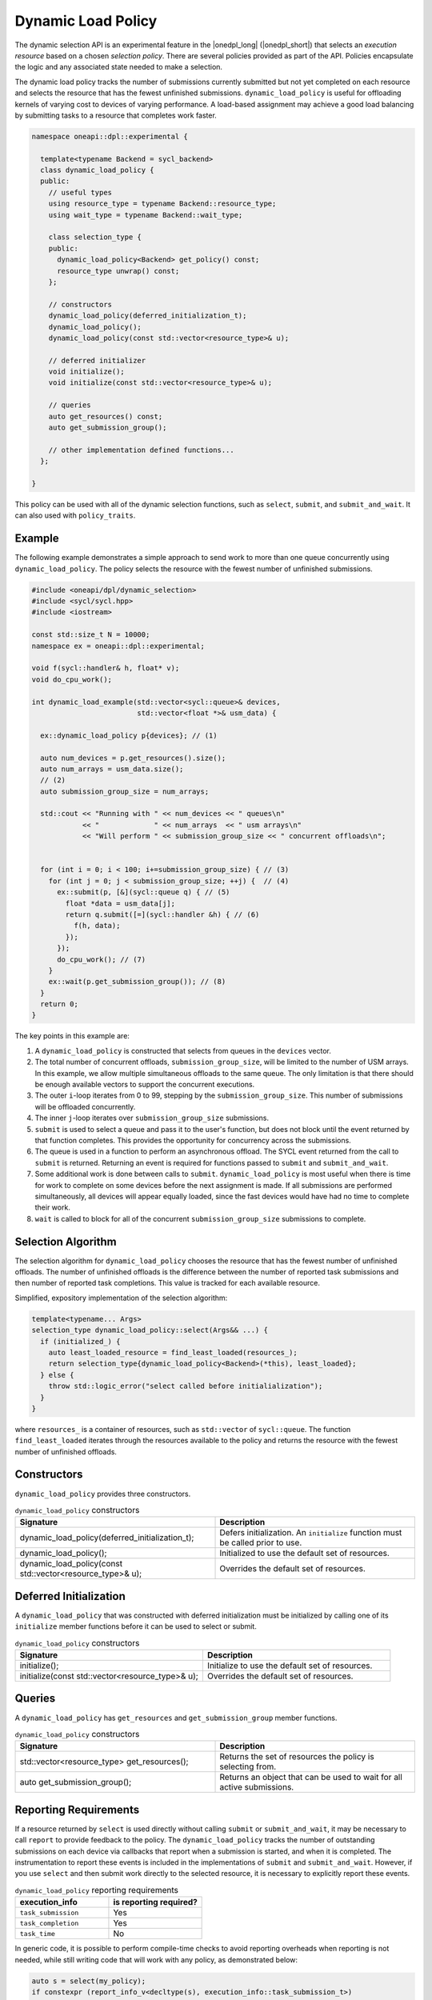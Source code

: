 Dynamic Load Policy
###################

The dynamic selection API is an experimental feature in the |onedpl_long| 
(|onedpl_short|) that selects an *execution resource* based on a chosen 
*selection policy*. There are several policies provided as part 
of the API. Policies encapsulate the logic and any associated state needed 
to make a selection. 

The dynamic load policy tracks the number of submissions currently submitted but not yet completed on each 
resource and selects the resource that has the fewest unfinished submissions. 
``dynamic_load_policy`` is useful for offloading kernels of varying cost to devices 
of varying performance. A load-based assignment may achieve a good load balancing 
by submitting tasks to a resource that completes work faster.

.. code:: cpp

  namespace oneapi::dpl::experimental {
  
    template<typename Backend = sycl_backend> 
    class dynamic_load_policy {
    public:
      // useful types
      using resource_type = typename Backend::resource_type;
      using wait_type = typename Backend::wait_type;
      
      class selection_type {
      public:
        dynamic_load_policy<Backend> get_policy() const;
        resource_type unwrap() const;
      };
      
      // constructors
      dynamic_load_policy(deferred_initialization_t);
      dynamic_load_policy();
      dynamic_load_policy(const std::vector<resource_type>& u);  
  
      // deferred initializer
      void initialize();
      void initialize(const std::vector<resource_type>& u);
                      
      // queries
      auto get_resources() const;
      auto get_submission_group();
      
      // other implementation defined functions...
    };
  
  }
  
This policy can be used with all of the dynamic selection functions, such as ``select``, ``submit``,
and ``submit_and_wait``. It can also used with ``policy_traits``.

Example
-------

The following example demonstrates a simple approach to send work to more than
one queue concurrently using ``dynamic_load_policy``. The policy selects the
resource with the fewest number of unfinished submissions.

.. code:: cpp

  #include <oneapi/dpl/dynamic_selection>
  #include <sycl/sycl.hpp>
  #include <iostream>

  const std::size_t N = 10000;
  namespace ex = oneapi::dpl::experimental;

  void f(sycl::handler& h, float* v);
  void do_cpu_work();

  int dynamic_load_example(std::vector<sycl::queue>& devices, 
                           std::vector<float *>& usm_data) {

    ex::dynamic_load_policy p{devices}; // (1)

    auto num_devices = p.get_resources().size();
    auto num_arrays = usm_data.size();
    // (2)
    auto submission_group_size = num_arrays;

    std::cout << "Running with " << num_devices << " queues\n"
              << "             " << num_arrays  << " usm arrays\n"
              << "Will perform " << submission_group_size << " concurrent offloads\n";


    for (int i = 0; i < 100; i+=submission_group_size) { // (3)
      for (int j = 0; j < submission_group_size; ++j) {  // (4)
        ex::submit(p, [&](sycl::queue q) { // (5)
          float *data = usm_data[j];
          return q.submit([=](sycl::handler &h) { // (6) 
            f(h, data);
          });
        }); 
        do_cpu_work(); // (7)
      }   
      ex::wait(p.get_submission_group()); // (8) 
    }
    return 0;
  }

The key points in this example are:

#. A ``dynamic_load_policy`` is constructed that selects from queues in the ``devices`` vector.
#. The total number of concurrent offloads, ``submission_group_size``, will be limited to the number of USM arrays. In this example, we allow multiple simultaneous offloads to the same queue. The only limitation is that there should be enough available vectors to support the concurrent executions.
#. The outer ``i``-loop iterates from 0 to 99, stepping by the ``submission_group_size``. This number of submissions will be offloaded concurrently.
#. The inner ``j``-loop iterates over ``submission_group_size`` submissions.
#. ``submit`` is used to select a queue and pass it to the user's function, but does not block until the event returned by that function completes. This provides the opportunity for concurrency across the submissions.
#. The queue is used in a function to perform an asynchronous offload. The SYCL event returned from the call to ``submit`` is returned. Returning an event is required for functions passed to ``submit`` and ``submit_and_wait``.
#. Some additional work is done between calls to ``submit``. ``dynamic_load_policy`` is most useful when there is time for work to complete on some devices before the next assignment is made. If all submissions are performed simultaneously, all devices will appear equally loaded, since the fast devices would have had no time to complete their work.
#. ``wait`` is called to block for all of the concurrent ``submission_group_size`` submissions to complete.

Selection Algorithm
-------------------
 
The selection algorithm for ``dynamic_load_policy`` chooses the resource
that has the fewest number of unfinished offloads. The number of unfinished
offloads is the difference between the number of reported task submissions 
and then number of reported task completions. This value is tracked for each 
available resource.

Simplified, expository implementation of the selection algorithm:
 
.. code::

  template<typename... Args>
  selection_type dynamic_load_policy::select(Args&& ...) {
    if (initialized_) {
      auto least_loaded_resource = find_least_loaded(resources_);
      return selection_type{dynamic_load_policy<Backend>(*this), least_loaded};
    } else {
      throw std::logic_error("select called before initialialization");
    }
  }

where ``resources_`` is a container of resources, such as 
``std::vector`` of ``sycl::queue``.  The function ``find_least_loaded``
iterates through the resources available to the policy and returns the
resource with the fewest number of unfinished offloads. 

Constructors
------------

``dynamic_load_policy`` provides three constructors.

.. list-table:: ``dynamic_load_policy`` constructors
  :widths: 50 50
  :header-rows: 1
  
  * - Signature
    - Description
  * - dynamic_load_policy(deferred_initialization_t);
    - Defers initialization. An ``initialize`` function must be called prior to use.
  * - dynamic_load_policy();
    - Initialized to use the default set of resources.
  * - dynamic_load_policy(const std::vector<resource_type>& u);
    - Overrides the default set of resources.

Deferred Initialization
-----------------------

A ``dynamic_load_policy`` that was constructed with deferred initialization must be 
initialized by calling one of its ``initialize`` member functions before it can be used
to select or submit.

.. list-table:: ``dynamic_load_policy`` constructors
  :widths: 50 50
  :header-rows: 1
  
  * - Signature
    - Description
  * - initialize();
    - Initialize to use the default set of resources.
  * - initialize(const std::vector<resource_type>& u);
    - Overrides the default set of resources.

Queries
-------

A ``dynamic_load_policy`` has ``get_resources`` and ``get_submission_group`` 
member functions.

.. list-table:: ``dynamic_load_policy`` constructors
  :widths: 50 50
  :header-rows: 1
  
  * - Signature
    - Description
  * - std::vector<resource_type> get_resources();
    - Returns the set of resources the policy is selecting from.
  * - auto get_submission_group();
    - Returns an object that can be used to wait for all active submissions.

Reporting Requirements
----------------------

If a resource returned by ``select`` is used directly without calling
``submit`` or ``submit_and_wait``, it may be necessary to call ``report``
to provide feedback to the policy. The ``dynamic_load_policy`` tracks the
number of outstanding submissions on each device via callbacks that report
when a submission is started, and when it is completed. The instrumentation
to report these events is included in the implementations of 
``submit`` and ``submit_and_wait``.  However, if you use ``select`` and then
submit work directly to the selected resource, it is necessary to explicitly
report these events.

.. list-table:: ``dynamic_load_policy`` reporting requirements
  :widths: 50 50
  :header-rows: 1
  
  * - execution_info
    - is reporting required?
  * - ``task_submission``
    - Yes
  * - ``task_completion``
    - Yes
  * - ``task_time``
    - No

In generic code, it is possible to perform compile-time checks to avoid
reporting overheads when reporting is not needed, while still writing 
code that will work with any policy, as demonstrated below:

.. code:: cpp

  auto s = select(my_policy);
  if constexpr (report_info_v<decltype(s), execution_info::task_submission_t>)
  {
    s.report(execution_info::task_submission);
  }
